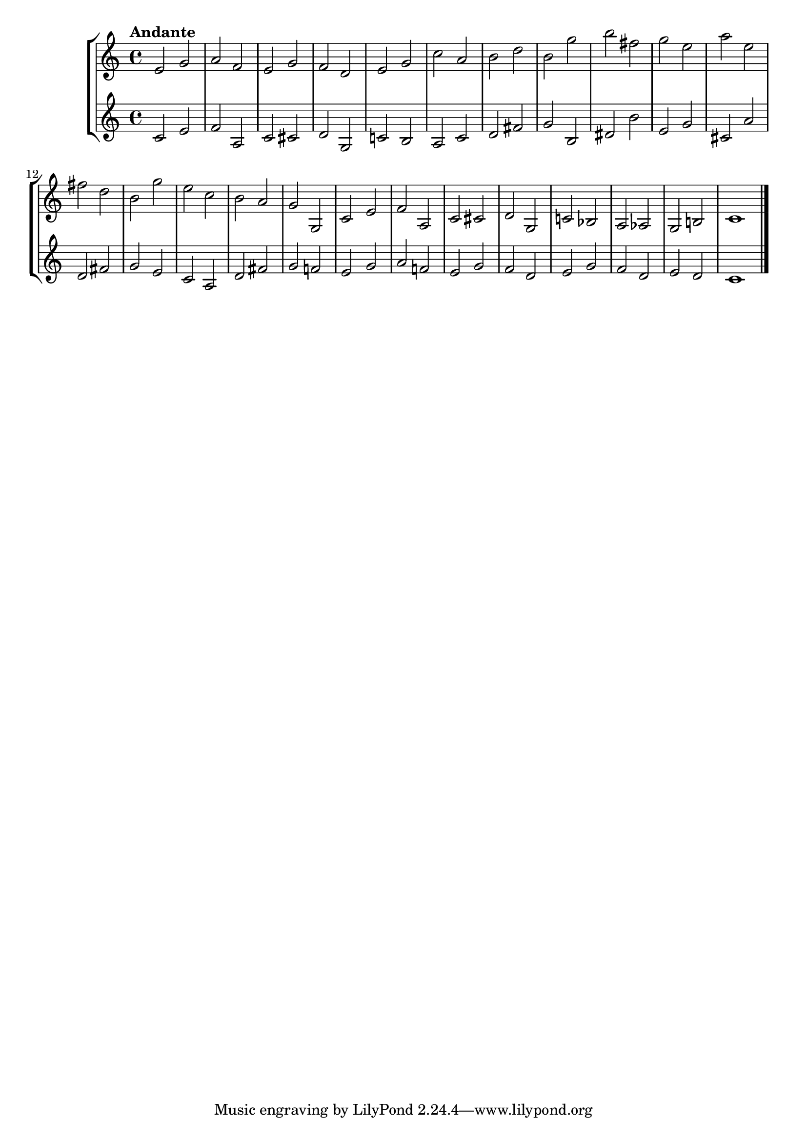 \version "2.24.1"
\language "english"
\paper {
    #'(set-paper-size "letter")
}

\score {
    \new StaffGroup <<
        \new Staff { 
            \relative {
                \time 4/4
                \tempo "Andante"
                  e'2 g2 
                | a2 f2
                | e2 g2
                | f2 d2
                | e2 g2
                | c2 a2
                | b2 d2
                | b2 g'2
                | b2 fs2
                | g2 e2
                | a2 e2
                | fs2 d2
                | b2 g'2
                | e2 c2
                | b2 a2
                | g2 g,2
                | c2 e2
                | f2 a,2
                | c2 cs2
                | d2 g,2
                | c!2 bf2
                | a2 af2
                | g2 b!2
                | c1
                \bar "|."
            }
        }
        \new Staff {
            \relative {
                \time 4/4
                  c'2 e2
                | f2 a,2
                | c2 cs2
                | d2 g,2
                | c!2 b2
                | a2 c2
                | d2 fs2
                | g2 b,2
                | ds2 b'2
                | e,2 g2
                | cs,2 a'2
                | d,2 fs2
                | g2 e2
                | c2 a2
                | d2 fs2
                | g2 f!2
                | e2 g2
                | a2 f!2
                | e2 g2
                | f2 d2
                | e2 g2
                | f2 d2
                | e2 d2
                | c1
                \bar "|."
            }
        }
    >>
}
